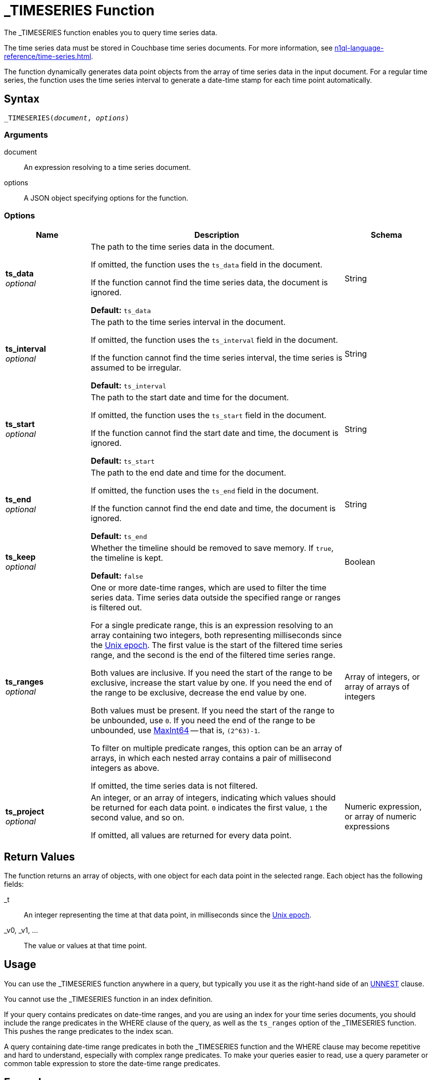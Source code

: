 = _TIMESERIES Function
:description: The _TIMESERIES function enables you to query time series data.
:page-topic-type: reference
:page-status: Couchbase Server 7.2
:imagesdir: ../../assets/images

// Links
:url-unix-epoch: https://en.wikipedia.org/wiki/Unix_time
:url-maxint64: https://docs.gtk.org/glib/const.MAXINT64.html
:url-ts-blog: https://blog.couchbase.com

:time-series: xref:n1ql-language-reference/time-series.adoc
:unnest: xref:n1ql-language-reference/unnest.adoc

{description}

The time series data must be stored in Couchbase time series documents.
For more information, see {time-series}[].

The function dynamically generates data point objects from the array of time series data in the input document.
For a regular time series, the function uses the time series interval to generate a date-time stamp for each time point automatically.

== Syntax

[subs=normal]
....
_TIMESERIES(__document__, __options__)
....

=== Arguments

document::
An expression resolving to a time series document.

options::
A JSON object specifying options for the function.

=== Options

[options="header", cols="1a,3a,1a"]
|===
| Name | Description | Schema

| **ts_data** +
__optional__
| The path to the time series data in the document.

If omitted, the function uses the `ts_data` field in the document.

If the function cannot find the time series data, the document is ignored.

*Default:* `ts_data`
| String

| **ts_interval** +
__optional__
| The path to the time series interval in the document.

If omitted, the function uses the `ts_interval` field in the document.

If the function cannot find the time series interval, the time series is assumed to be irregular.

*Default:* `ts_interval`
| String

| **ts_start** +
__optional__
| The path to the start date and time for the document.

If omitted, the function uses the `ts_start` field in the document.

If the function cannot find the start date and time, the document is ignored.

*Default:* `ts_start`
| String

| **ts_end** +
__optional__
| The path to the end date and time for the document.

If omitted, the function uses the `ts_end` field in the document.

If the function cannot find the end date and time, the document is ignored.

*Default:* `ts_end`
| String

| **ts_keep** +
__optional__
| Whether the timeline should be removed to save memory.
If `true`, the timeline is kept.

*Default:* `false`
| Boolean

| **ts_ranges** +
__optional__
| One or more date-time ranges, which are used to filter the time series data.
Time series data outside the specified range or ranges is filtered out.

For a single predicate range, this is an expression resolving to an array containing two integers, both representing milliseconds since the {url-unix-epoch}[Unix epoch].
The first value is the start of the filtered time series range, and the second is the end of the filtered time series range.

Both values are inclusive.
If you need the start of the range to be exclusive, increase the start value by one.
If you need the end of the range to be exclusive, decrease the end value by one.

Both values must be present.
If you need the start of the range to be unbounded, use `0`.
If you need the end of the range to be unbounded, use {url-maxint64}[MaxInt64] -- that is, `(2^63)-1`.

To filter on multiple predicate ranges, this option can be an array of arrays, in which each nested array contains a pair of millisecond integers as above.

If omitted, the time series data is not filtered.
| Array of integers, or array of arrays of integers

| **ts_project** +
__optional__
| An integer, or an array of integers, indicating which values should be returned for each data point.
`0` indicates the first value, `1` the second value, and so on.

If omitted, all values are returned for every data point.
| Numeric expression, or array of numeric expressions
|===

== Return Values

The function returns an array of objects, with one object for each data point in the selected range.
Each object has the following fields:

_t:: An integer representing the time at that data point, in milliseconds since the {url-unix-epoch}[Unix epoch].

_v0, _v1, ...:: The value or values at that time point.

== Usage

You can use the _TIMESERIES function anywhere in a query, but typically you use it as the right-hand side of an {unnest}[UNNEST] clause.

You cannot use the _TIMESERIES function in an index definition.

If your query contains predicates on date-time ranges, and you are using an index for your time series documents, you should include the range predicates in the WHERE clause of the query, as well as the `ts_ranges` option of the _TIMESERIES function.
This pushes the range predicates to the index scan.

A query containing date-time range predicates in both the _TIMESERIES function and the WHERE clause may become repetitive and hard to understand, especially with complex range predicates.
To make your queries easier to read, use a query parameter or common table expression to store the date-time range predicates.

== Examples

[[ex-regular-single]]
.Query regular time series data
====
The following query selects time series data for mean temperatures in the specified time range.
Each time series document contains a month's data.

[source,sqlpp]
----
WITH docs AS (
  [
    {
      "region": "UK",
      "ts_data": [18.5, 18.5, 18.5, 18.5, 20, 20, 20, 20, 20, 20, 20, 20, 20,
                  20, 20, 20, 20, 20, 20, 20, 20, 16.5, 16.5, 16.5, 16.5, 16.5,
                  16.5, 16.5, 16.5, 16.5, 16.5],
      "ts_end": 1375228800000,
      "ts_start": 1372636800000,
      "ts_interval": 86400000
    },
    {
      "region": "UK",
      "ts_data": [19.5, 19.5, 19.5, 19.5, 19.5, 19.5, 19.5, 19.5, 19.5, 19.5,
                  17, 15.5, 15.5, 15.5, 15.5, 15.5, 15.5, 15.5, 15.5, 15.5,
                  15.5, 15.5, 15.5, 15.5, 15.5, 15.5, 15.5, 14, 14, 14, 14],
      "ts_end": 1377907200000,
      "ts_start": 1375315200000,
      "ts_interval": 86400000
    }
  ]
),
range_start AS (1375056000000),
range_end AS (1375574400000)
SELECT t.* FROM docs AS d
UNNEST _timeseries(d, {"ts_ranges": [range_start, range_end]}) AS t
WHERE d.region = 'UK'
  AND (d.ts_start <= range_end AND d.ts_end >= range_start);
----

Note that the specified range predicate cuts across more than one time series document.

For each time point, the _TIMESERIES function calculates the date-time stamp `_t` and returns a single value `_v0`.

.Results
[source,json]
----
[
  {
    "_t": 1375056000000,
    "_v0": 16.5
  },
  {
    "_t": 1375142400000,
    "_v0": 16.5
  },
  {
    "_t": 1375228800000,
    "_v0": 16.5
  },
  {
    "_t": 1375315200000,
    "_v0": 19.5
  },
  {
    "_t": 1375401600000,
    "_v0": 19.5
  },
  {
    "_t": 1375488000000,
    "_v0": 19.5
  },
  {
    "_t": 1375574400000,
    "_v0": 19.5
  }
]
----
====

[[ex-regular-multiple]]
.Query regular time series data with multiple data points
====
The following query selects time series data for daily low and high temperatures in the specified time range.
Each time series document contains a month's data.

[source,sqlpp]
----
WITH docs AS (
  [
    {
      "region": "UK",
      "ts_data": [
        [10, 27], [10, 27], [10, 27], [10, 27], [10, 30], [10, 30], [10, 30],
        [10, 30], [10, 30], [10, 30], [10, 30], [10, 30], [10, 30], [10, 30],
        [10, 30], [10, 30], [10, 30], [10, 30], [10, 30], [10, 30], [10, 30],
        [10, 23], [10, 23], [10, 23], [10, 23], [10, 23], [10, 23], [10, 23],
        [10, 23], [10, 23], [10, 23]
      ],
      "ts_end": 1375228800000,
      "ts_start": 1372636800000,
      "ts_interval": 86400000
    },
    {
      "region": "UK",
      "ts_data": [
        [12, 27], [12, 27], [12, 27], [12, 27], [12, 27], [12, 27], [12, 27],
        [12, 27], [12, 27], [12, 27], [12, 22], [9, 22], [9, 22], [9, 22],
        [9, 22], [9, 22], [9, 22], [9, 22], [9, 22], [9, 22], [9, 22],
        [9, 22], [9, 22], [9, 22], [9, 22], [9, 22], [9, 22], [9, 19],
        [9, 19], [9, 19], [9, 19]
      ],
      "ts_end": 1377907200000,
      "ts_start": 1375315200000,
      "ts_interval": 86400000
    }
  ]
),
range_start AS (1375056000000),
range_end AS (1375574400000)
SELECT MILLIS_TO_TZ(t._t,"UTC") AS day, t._v0 AS low, t._v1 AS high
FROM docs AS d
UNNEST _timeseries(d, {"ts_ranges": [range_start, range_end]}) AS t
WHERE d.region = 'UK'
  AND (d.ts_start <= range_end AND d.ts_end >= range_start);
----

Note that the specified time range predicate cuts across more than one time series document.

For each time point, the _TIMESERIES function calculates the date-time stamp `_t` and returns the values `_v0` and `_v1`.

The query adds aliases to the data returned by the _TIMESERIES function and converts the date-time stamp to a readable date-time string.

.Results
[source,json]
----
[
  {
    "day": "2013-07-29T00:00:00Z",
    "high": 23,
    "low": 10
  },
  {
    "day": "2013-07-30T00:00:00Z",
    "high": 23,
    "low": 10
  },
  {
    "day": "2013-07-31T00:00:00Z",
    "high": 23,
    "low": 10
  },
  {
    "day": "2013-08-01T00:00:00Z",
    "high": 27,
    "low": 12
  },
  {
    "day": "2013-08-02T00:00:00Z",
    "high": 27,
    "low": 12
  },
  {
    "day": "2013-08-03T00:00:00Z",
    "high": 27,
    "low": 12
  },
  {
    "day": "2013-08-04T00:00:00Z",
    "high": 27,
    "low": 12
  }
]
----

To view the results as a chart:

. Click btn:[Chart].

. In *Chart Type*, select `Multi-Connected Points by Column`.

. In *X-Axis*, select `day`.

. In *Y-Values*, select both `high` and `low`.

image::time-series-regular.svg["Line chart showing high and low temperatures over 7 days"]
====

[[ex-irregular]]
.Query irregular time series data
====
The following query selects time series data for house sales and prices in the specified time range.
Each time series document contains a decade's data.
footnote:[Contains HM Land Registry data © Crown copyright and database right 2021. This data is licensed under the Open Government Licence v3.0.]

[source,sqlpp]
----
WITH docs AS (
  [
    {
      "district": "South",
      "ts_data": [
        [852595200000, 69950],
        [852854400000, 67000],
        [884044800000, 71500],
        [884131200000, 73000],
        [884217600000, 72000]
      ],
      "ts_end": 884217600000,
      "ts_start": 852595200000
    },
    {
      "district": "South",
      "ts_data": [
        [978912000000,115000],
        [1010534400000,139950],
        [1073347200000,195000],
        [1105056000000,225000],
        [1136678400000,210000]
      ],
      "ts_end": 1136678400000,
      "ts_start": 978912000000
    },
    {
      "district": "South",
      "ts_data": [
        [1294531200000,200000],
        [1326326400000,212000],
        [1357430400000,171000],
        [1420675200000,252500],
        [1452384000000,330000],
        [1483660800000,290000],
        [1514764800000,325000]
      ],
      "ts_end": 1514764800000,
      "ts_start": 1294531200000
    }
  ]
),
range_start AS (1104537600000),
range_end AS (1419984000000)
SELECT MILLIS_TO_TZ(t._t,"UTC") AS date, t._v0 AS price
FROM docs AS d
UNNEST _timeseries(d, {"ts_ranges": [range_start, range_end]}) AS t
WHERE d.district = 'South'
  AND (d.ts_start <= range_end AND d.ts_end >= range_start);
----

Note that the specified time range cuts across more than one time series document.

For each time point, the _TIMESERIES function returns the date-time stamp `_t` and a single value `_v0`.

The query adds aliases to the data returned by the _TIMESERIES function and converts the date-time stamp to a readable date-time string.

.Results
[source,json]
----
[
  {
    "date": "2005-01-07T00:00:00Z",
    "price": 225000
  },
  {
    "date": "2006-01-08T00:00:00Z",
    "price": 210000
  },
  {
    "date": "2011-01-09T00:00:00Z",
    "price": 200000
  },
  {
    "date": "2012-01-12T00:00:00Z",
    "price": 212000
  },
  {
    "date": "2013-01-06T00:00:00Z",
    "price": 171000
  }
]
----

To view the results as a chart:

. Click btn:[Chart].

. In *Chart Type*, select `Line`.

. In *X-Axis*, select `date`.

. In *Y-Axis*, select `price`.

image::time-series-irregular.svg["Line chart showing house prices over 10 years"]
====

[[ex-window]]
.Use window functions with time series data
====
Before you try this example, you must follow all the examples in {time-series}[] to import time series data.

For this example, set the query context to the `time` scope in the travel sample dataset.
For more information, see xref:n1ql:n1ql-intro/queriesandresults.adoc#query-context[Query Context].

The following query returns the weekly average and four-week moving average for temperature over a two-month range.

[source,sqlpp]
----
WITH range_start AS (STR_TO_MILLIS ("2013-07-01", "YYYY-MM-DD")),
       range_end AS (STR_TO_MILLIS ("2013-08-31", "YYYY-MM-DD"))
SELECT MILLIS_TO_TZ(week*1000*60*60*24*7, "UTC") AS week_of,
       week_avg,
       AVG(week_avg) OVER (ORDER BY week ROWS 4 PRECEDING) AS four_week_mov_avg
FROM weather AS d
UNNEST _timeseries(d, {"ts_ranges": [range_start, range_end]}) AS t
WHERE d.region = 'UK'
  AND (d.ts_start <= range_end AND d.ts_end >= range_start)
GROUP BY IDIV(t._t, 1000*60*60*24*7) AS week
LETTING week_avg = AVG(t._v0);
----

.Results
[source,json]
----
[
  {
    "four_week_mov_avg": 18.5,
    "week_avg": 18.5,
    "week_of": "2013-06-27T00:00:00Z"
  },
  {
    "four_week_mov_avg": 19.142857142857142,
    "week_avg": 19.785714285714285,
    "week_of": "2013-07-04T00:00:00Z"
  },
  {
    "four_week_mov_avg": 19.428571428571427,
    "week_avg": 20,
    "week_of": "2013-07-11T00:00:00Z"
  },
  {
    "four_week_mov_avg": 19.19642857142857,
    "week_avg": 18.5,
    "week_of": "2013-07-18T00:00:00Z"
  },
  {
    "four_week_mov_avg": 18.657142857142855,
    "week_avg": 16.5,
    "week_of": "2013-07-25T00:00:00Z"
  },
  {
    "four_week_mov_avg": 18.857142857142854,
    "week_avg": 19.5,
    "week_of": "2013-08-01T00:00:00Z"
  },
  {
    "four_week_mov_avg": 18.385714285714286,
    "week_avg": 17.428571428571427,
    "week_of": "2013-08-08T00:00:00Z"
  },
  {
    "four_week_mov_avg": 17.485714285714288,
    "week_avg": 15.5,
    "week_of": "2013-08-15T00:00:00Z"
  },
  {
    "four_week_mov_avg": 16.842857142857145,
    "week_avg": 15.285714285714286,
    "week_of": "2013-08-22T00:00:00Z"
  },
  {
    "four_week_mov_avg": 16.342857142857145,
    "week_avg": 14,
    "week_of": "2013-08-29T00:00:00Z"
  }
]
----

To view the results as a chart:

. Click btn:[Chart].

. In *Chart Type*, select `Multi-Connected Points by Column`.

. In *X-Axis*, select `week_of`.

. In *Y-Values*, select both `four_week_mov_avg` and `week_avg`.

image::time-series-window.svg["Line chart showing weekly average temperature and four-week moving average over 2 months"]
====

[[ex-ranges]]
.Query time series data with multiple ranges
====
Before you try this example, you must follow all the examples in {time-series}[] to import time series data.

For this example, set the query context to the `time` scope in the travel sample dataset.
For more information, see xref:n1ql:n1ql-intro/queriesandresults.adoc#query-context[Query Context].

The following query returns the weekly average and four-week moving average for temperature over March, April, and May.

[source,sqlpp]
----
WITH datarange AS (
  [
    [STR_TO_MILLIS("2013-03-01", "YYYY-MM-DD"),
     STR_TO_MILLIS("2013-03-31", "YYYY-MM-DD")],
    [STR_TO_MILLIS("2013-05-01", "YYYY-MM-DD"),
     STR_TO_MILLIS("2013-05-31", "YYYY-MM-DD")],
    [STR_TO_MILLIS("2013-07-01", "YYYY-MM-DD"),
     STR_TO_MILLIS("2013-07-31", "YYYY-MM-DD")]
  ] ),
     docs AS (
      SELECT DISTINCT RAW META(d).id
      FROM datarange AS tr
      JOIN weather AS d
      ON d.region = 'UK' AND (d.ts_start <= tr[1] AND d.ts_end>= tr[0]))
SELECT MILLIS_TO_TZ(week*1000*60*60*24*7, "UTC") AS week_of,
       week_avg,
       AVG(week_avg) OVER (ORDER BY week ROWS 4 PRECEDING) AS four_week_mov_avg
FROM weather AS d
USE KEYS docs
UNNEST _timeseries(d, {"ts_ranges": datarange }) AS t
GROUP BY IDIV(t._t, 1000*60*60*24*7) AS week
LETTING week_avg = AVG(t._v0);
----
====

== Related Links

* Overview: {time-series}[]

// * Blog post: {url-ts-blog}[Couchbase Time Series^]